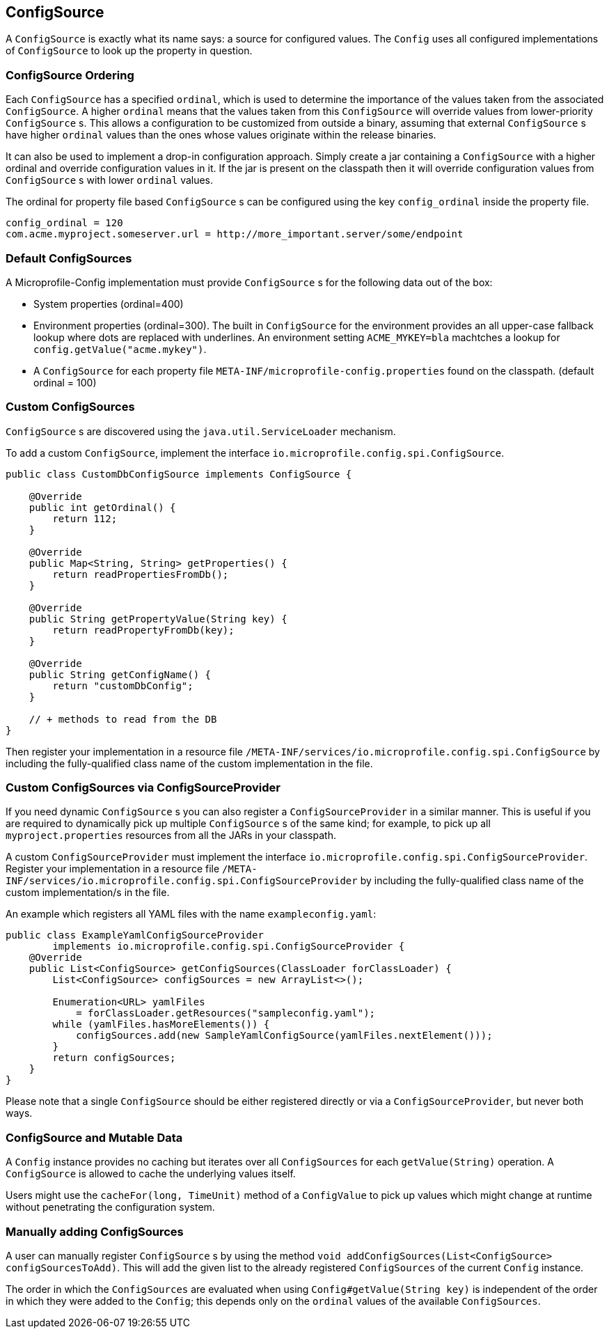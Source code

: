 //
// Licensed under the Apache License, Version 2.0 (the "License").
// See the NOTICE file distributed with this work
// for additional information regarding copyright ownership.
// The author licenses this file to You under the Apache License, Version 2.0
// (the "License"); you may not use this file except in compliance with
// the License.  You may obtain a copy of the License at
//
//   http://www.apache.org/licenses/LICENSE-2.0
//
// Unless required by applicable law or agreed to in writing, software
// distributed under the License is distributed on an "AS IS" BASIS,
// WITHOUT WARRANTIES OR CONDITIONS OF ANY KIND, either express or implied.
// See the License for the specific language governing permissions and
// limitations under the License.
//

[[configsource]]
== ConfigSource

A `ConfigSource` is exactly what its name says: a source for configured values.
The `Config` uses all configured implementations of `ConfigSource` to look up the property in question.

=== ConfigSource Ordering

Each `ConfigSource` has a specified `ordinal`, which is used to determine the importance of the values taken from the associated `ConfigSource`.
A higher `ordinal` means that the values taken from this `ConfigSource` will override values from lower-priority `ConfigSource` s.
This allows a configuration to be customized from outside a binary, assuming that external `ConfigSource` s have higher `ordinal` values than the ones whose values originate within the release binaries.

It can also be used to implement a drop-in configuration approach.
Simply create a jar containing a `ConfigSource` with a higher ordinal and override configuration values in it.
If the jar is present on the classpath then it will override configuration values from `ConfigSource` s with lower `ordinal` values.

The ordinal for property file based `ConfigSource` s can be configured using the key `config_ordinal` inside the property file.

[source, text]
----
config_ordinal = 120
com.acme.myproject.someserver.url = http://more_important.server/some/endpoint
----

[[default_configsources]]
=== Default ConfigSources

A Microprofile-Config implementation must provide `ConfigSource` s for the following data out of the box:

* System properties (ordinal=400)
* Environment properties (ordinal=300).
  The built in `ConfigSource` for the environment provides an all upper-case fallback lookup where dots are replaced with underlines.
  An environment setting `ACME_MYKEY=bla` machtches a lookup for `config.getValue("acme.mykey")`.
* A `ConfigSource` for each property file `META-INF/microprofile-config.properties` found on the classpath. (default ordinal = 100)

=== Custom ConfigSources

`ConfigSource` s are discovered using the `java.util.ServiceLoader` mechanism.

To add a custom `ConfigSource`, implement the interface `io.microprofile.config.spi.ConfigSource`.

[source, java]
----
public class CustomDbConfigSource implements ConfigSource {

    @Override
    public int getOrdinal() {
        return 112;
    }

    @Override
    public Map<String, String> getProperties() {
        return readPropertiesFromDb();
    }

    @Override
    public String getPropertyValue(String key) {
        return readPropertyFromDb(key);
    }

    @Override
    public String getConfigName() {
        return "customDbConfig";
    }

    // + methods to read from the DB
}

----

Then register your implementation in a resource file `/META-INF/services/io.microprofile.config.spi.ConfigSource` by including the fully-qualified class name of the custom implementation in the file.


=== Custom ConfigSources via ConfigSourceProvider

If you need dynamic `ConfigSource` s you can also register a `ConfigSourceProvider` in a similar manner.
This is useful if you are required to dynamically pick up multiple `ConfigSource` s of the same kind;
for example, to pick up all `myproject.properties` resources from all the JARs in your classpath.

A custom `ConfigSourceProvider` must implement the interface `io.microprofile.config.spi.ConfigSourceProvider`.
Register your implementation in a resource file `/META-INF/services/io.microprofile.config.spi.ConfigSourceProvider` by including the fully-qualified class name of the custom implementation/s in the file.

An example which registers all YAML files with the name `exampleconfig.yaml`:

[source, java]
----
public class ExampleYamlConfigSourceProvider
        implements io.microprofile.config.spi.ConfigSourceProvider {
    @Override
    public List<ConfigSource> getConfigSources(ClassLoader forClassLoader) {
        List<ConfigSource> configSources = new ArrayList<>();

        Enumeration<URL> yamlFiles
            = forClassLoader.getResources("sampleconfig.yaml");
        while (yamlFiles.hasMoreElements()) {
            configSources.add(new SampleYamlConfigSource(yamlFiles.nextElement()));
        }
        return configSources;
    }
}
----

Please note that a single `ConfigSource` should be either registered directly or via a `ConfigSourceProvider`, but never both ways.


=== ConfigSource and Mutable Data

A `Config` instance provides no caching but iterates over all `ConfigSources` for each `getValue(String)` operation.
A `ConfigSource` is allowed to cache the underlying values itself.

Users might use the `cacheFor(long, TimeUnit)` method of a `ConfigValue` to pick up values which might change at runtime without penetrating the configuration system.


=== Manually adding ConfigSources

A user can manually register `ConfigSource` s by using the method `void addConfigSources(List<ConfigSource> configSourcesToAdd)`.
This will add the given list to the already registered `ConfigSources` of the current `Config` instance.

The order in which the `ConfigSources` are evaluated when using `Config#getValue(String key)` is independent of the order in which they were added to the `Config`; this depends only on the `ordinal` values of the available `ConfigSources`.

